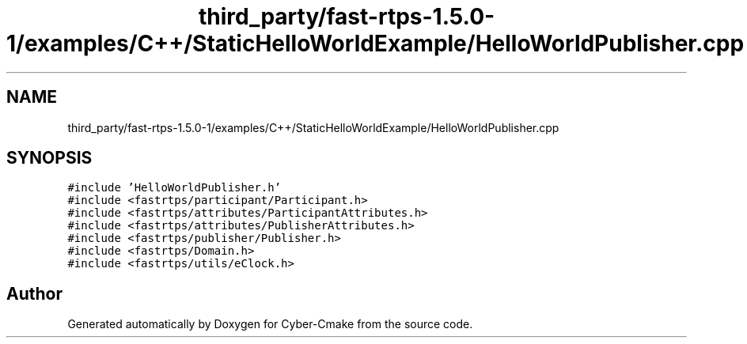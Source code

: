 .TH "third_party/fast-rtps-1.5.0-1/examples/C++/StaticHelloWorldExample/HelloWorldPublisher.cpp" 3 "Sun Sep 3 2023" "Version 8.0" "Cyber-Cmake" \" -*- nroff -*-
.ad l
.nh
.SH NAME
third_party/fast-rtps-1.5.0-1/examples/C++/StaticHelloWorldExample/HelloWorldPublisher.cpp
.SH SYNOPSIS
.br
.PP
\fC#include 'HelloWorldPublisher\&.h'\fP
.br
\fC#include <fastrtps/participant/Participant\&.h>\fP
.br
\fC#include <fastrtps/attributes/ParticipantAttributes\&.h>\fP
.br
\fC#include <fastrtps/attributes/PublisherAttributes\&.h>\fP
.br
\fC#include <fastrtps/publisher/Publisher\&.h>\fP
.br
\fC#include <fastrtps/Domain\&.h>\fP
.br
\fC#include <fastrtps/utils/eClock\&.h>\fP
.br

.SH "Author"
.PP 
Generated automatically by Doxygen for Cyber-Cmake from the source code\&.
